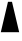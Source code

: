 SplineFontDB: 3.2
FontName: Untitled1
FullName: Untitled1
FamilyName: Untitled1
Weight: Regular
Copyright: Copyright (c) 2022, Ehan Ahamed
UComments: "2022-11-11: Created with FontForge (http://fontforge.org)"
Version: 001.000
ItalicAngle: 0
UnderlinePosition: -100
UnderlineWidth: 50
Ascent: 800
Descent: 200
InvalidEm: 0
LayerCount: 2
Layer: 0 0 "Back" 1
Layer: 1 0 "Fore" 0
XUID: [1021 514 739798989 14625281]
OS2Version: 0
OS2_WeightWidthSlopeOnly: 0
OS2_UseTypoMetrics: 1
CreationTime: 1668186267
ModificationTime: 1668209475
OS2TypoAscent: 0
OS2TypoAOffset: 1
OS2TypoDescent: 0
OS2TypoDOffset: 1
OS2TypoLinegap: 0
OS2WinAscent: 0
OS2WinAOffset: 1
OS2WinDescent: 0
OS2WinDOffset: 1
HheadAscent: 0
HheadAOffset: 1
HheadDescent: 0
HheadDOffset: 1
OS2Vendor: 'PfEd'
DEI: 91125
Encoding: ISO8859-1
UnicodeInterp: none
NameList: AGL For New Fonts
DisplaySize: -48
AntiAlias: 1
FitToEm: 0
WinInfo: 42 7 5
BeginChars: 256 1

StartChar: A
Encoding: 65 65 0
Width: 500
Flags: HWO
LayerCount: 2
Fore
SplineSet
20 20 m 25
 200 780 l 25
 300 780 l 25
 480 20 l 25
 380 20 l 1049
EndSplineSet
EndChar
EndChars
EndSplineFont
